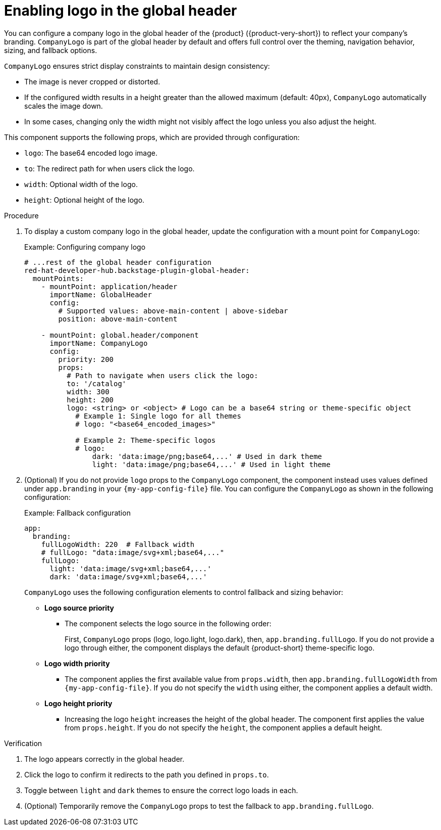 [id="enabling-logo-in-the-global-header.adoc_{context}"]
= Enabling logo in the global header

You can configure a company logo in the global header of the {product} ({product-very-short}) to reflect your company's branding. `CompanyLogo` is part of the global header by default and offers full control over the theming, navigation behavior, sizing, and fallback options.

`CompanyLogo` ensures strict display constraints to maintain design consistency:

* The image is never cropped or distorted.
* If the configured width results in a height greater than the allowed maximum (default: 40px), `CompanyLogo` automatically scales the image down.
+
* In some cases, changing only the width might not visibly affect the logo unless you also adjust the height.

This component supports the following props, which are provided through configuration:

* `logo`: The base64 encoded logo image.
* `to`: The redirect path for when users click the logo.
* `width`:	Optional width of the logo.
* `height`: Optional height of the logo.

.Procedure

. To display a custom company logo in the global header, update the configuration with a mount point for `CompanyLogo`:
+
.Example: Configuring company logo
+
[source,yaml,subs="+attributes,+quotes"]
----
# ...rest of the global header configuration
red-hat-developer-hub.backstage-plugin-global-header:
  mountPoints:
    - mountPoint: application/header
      importName: GlobalHeader
      config:
        # Supported values: `above-main-content` | `above-sidebar`
        position: above-main-content

    - mountPoint: global.header/component
      importName: CompanyLogo
      config:
        priority: 200
        props:
          # Path to navigate when users click the logo:
          to: '/catalog'
          width: 300
          height: 200
          logo: <string> or <object> # Logo can be a base64 string or theme-specific object
            # Example 1: Single logo for all themes
            # logo: "<base64_encoded_images>"

            # Example 2: Theme-specific logos
            # logo:
                dark: 'data:image/png;base64,...' # Used in dark theme
                light: 'data:image/png;base64,...' # Used in light theme
----

. (Optional) If you do not provide `logo` props to the `CompanyLogo` component, the component instead uses values defined under `app.branding` in your `{my-app-config-file}` file. You can configure the `CompanyLogo` as shown in the following configuration:
+
.Example: Fallback configuration
+
[source,yaml,subs="+attributes,+quotes"]
----
app:
  branding:
    fullLogoWidth: 220  # Fallback width
    # fullLogo: "data:image/svg+xml;base64,..."
    fullLogo:
      light: 'data:image/svg+xml;base64,...'
      dark: 'data:image/svg+xml;base64,...'
----
+
`CompanyLogo` uses the following configuration elements to control fallback and sizing behavior:

* *Logo source priority*
** The component selects the logo source in the following order:
+
First, `CompanyLogo` props (logo, logo.light, logo.dark), then, `app.branding.fullLogo`. If you do not provide a logo through either, the component displays the default {product-short} theme-specific logo.

* *Logo width priority*
** The component applies the first available value from `props.width`, then `app.branding.fullLogoWidth` from `{my-app-config-file}`. If you do not specify the `width` using either, the component applies a default width.

* *Logo height priority*
** Increasing the logo `height` increases the height of the global header. The component first applies the value from `props.height`. If you do not specify the `height`, the component applies a default height.

.Verification
. The logo appears correctly in the global header.
. Click the logo to confirm it redirects to the path you defined in `props.to`.
. Toggle between `light` and `dark` themes to ensure the correct logo loads in each.
. (Optional) Temporarily remove the `CompanyLogo` props to test the fallback to `app.branding.fullLogo`.
